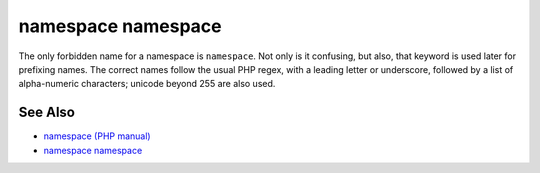.. _namespace-namespace:

namespace namespace
-------------------

.. meta::
	:description:
		namespace namespace: The only forbidden name for a namespace is ``namespace``.
	:twitter:card: summary_large_image
	:twitter:site: @exakat
	:twitter:title: namespace namespace
	:twitter:description: namespace namespace: The only forbidden name for a namespace is ``namespace``
	:twitter:creator: @exakat
	:twitter:image:src: https://php-tips.readthedocs.io/en/latest/_images/namespace_namespace.png
	:og:image: https://php-tips.readthedocs.io/en/latest/_images/namespace_namespace.png
	:og:title: namespace namespace
	:og:type: article
	:og:description: The only forbidden name for a namespace is ``namespace``
	:og:url: https://php-tips.readthedocs.io/en/latest/tips/namespace_namespace.html
	:og:locale: en

.. raw:: html

	<script type="application/ld+json">{"@context":"https:\/\/schema.org","@graph":[{"@type":"WebPage","@id":"https:\/\/php-tips.readthedocs.io\/en\/latest\/tips\/namespace_namespace.html","url":"https:\/\/php-tips.readthedocs.io\/en\/latest\/tips\/namespace_namespace.html","name":"namespace namespace","isPartOf":{"@id":"https:\/\/www.exakat.io\/"},"datePublished":"Mon, 24 Mar 2025 18:55:40 +0000","dateModified":"Mon, 24 Mar 2025 18:55:40 +0000","description":"The only forbidden name for a namespace is ``namespace``","inLanguage":"en-US","potentialAction":[{"@type":"ReadAction","target":["https:\/\/php-tips.readthedocs.io\/en\/latest\/tips\/namespace_namespace.html"]}]},{"@type":"WebSite","@id":"https:\/\/www.exakat.io\/","url":"https:\/\/www.exakat.io\/","name":"Exakat","description":"Smart PHP static analysis","inLanguage":"en-US"}]}</script>

The only forbidden name for a namespace is ``namespace``. Not only is it confusing, but also, that keyword is used later for prefixing names. The correct names follow the usual PHP regex, with a leading letter or underscore, followed by a list of alpha-numeric characters; unicode beyond 255 are also used.

.. image:: ../images/namespace_namespace.png

See Also
________

* `namespace (PHP manual) <https://www.php.net/manual/en/language.namespaces.nsconstants.php>`_
* `namespace namespace <https://3v4l.org/8TdKi>`_

